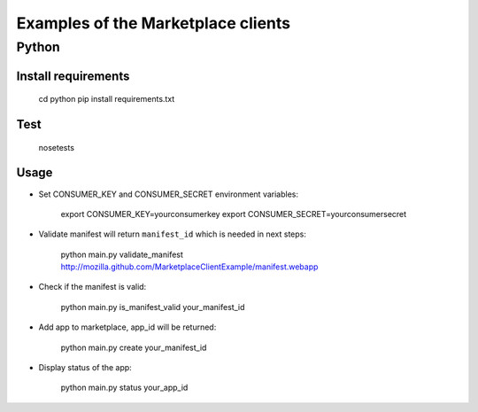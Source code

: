 Examples of the Marketplace clients
===================================

Python
######

Install requirements
--------------------

    cd python
    pip install requirements.txt

Test
----

    nosetests

Usage
-----

* Set CONSUMER_KEY and CONSUMER_SECRET environment variables:

    export CONSUMER_KEY=yourconsumerkey
    export CONSUMER_SECRET=yourconsumersecret

* Validate manifest will return ``manifest_id`` which is needed in next steps:

    python main.py validate_manifest http://mozilla.github.com/MarketplaceClientExample/manifest.webapp

* Check if the manifest is valid:

    python main.py is_manifest_valid your_manifest_id

* Add app to marketplace, app_id will be returned:

    python main.py create your_manifest_id

* Display status of the app:

    python main.py status your_app_id
